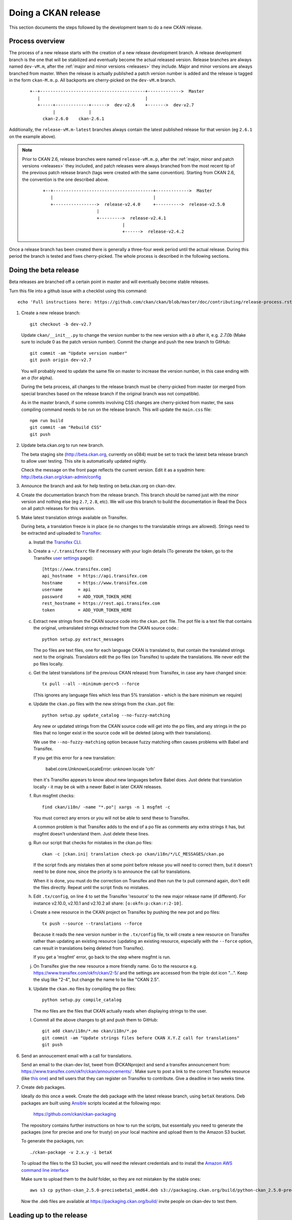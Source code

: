 ====================
Doing a CKAN release
====================

This section documents the steps followed by the development team to do a
new CKAN release.

.. seealso::

   :doc:`/maintaining/upgrading/index`
     An overview of the different kinds of CKAN release, and the process for
     upgrading a CKAN site to a new version.

----------------
Process overview
----------------

.. versionchanged:: 2.6

The process of a new release starts with the creation of a new release development branch.
A release development branch is the one that will be stabilized and eventually become the actual
released version. Release branches are always named ``dev-vM.m``, after the
:ref:`major and minor versions <releases>` they include. Major and minor versions are
always branched from master. When the release is actually published a patch version number is added
and the release is tagged in the form ``ckan-M.m.p``. All backports are cherry-picked on the ``dev-vM.m`` branch.


 ::

     +--+-----------------------------------------+------------->  Master
        |                                         |
        +-----+-------------+------>  dev-v2.6    +------->  dev-v2.7
              |             |
          ckan-2.6.0    ckan-2.6.1


Additionally, the ``release-vM.m-latest`` branches always contain the latest
published release for that version (eg ``2.6.1`` on the example above).


.. note::

    Prior to CKAN 2.6, release branches were named ``release-vM.m.p``, after the
    :ref:`major, minor and patch versions <releases>` they included, and patch releases
    were always branched from the most recent tip of the previous patch release branch
    (tags were created with the same convention).
    Starting from CKAN 2.6, the convention is the one described above.

     ::

         +--+---------------------------------------+------------->  Master
            |                                       |
            +----------------->  release-v2.4.0     +---------->  release-v2.5.0
                              |
                              +--------->  release-v2.4.1
                                        |
                                        +------>  release-v2.4.2

Once a release branch has been created there is generally a three-four week period until
the actual release. During this period the branch is tested and fixes cherry-picked. The whole
process is described in the following sections.


.. _beta-release:

----------------------
Doing the beta release
----------------------

Beta releases are branched off a certain point in master and will eventually
become stable releases.

Turn this file into a github issue with a checklist using this command::

   echo 'Full instructions here: https://github.com/ckan/ckan/blob/master/doc/contributing/release-process.rst'; egrep '^(\#\.|Doing|Leading|Preparing)' doc/contributing/release-process.rst | sed 's/^\([^#]\)/\n## \1/g' | sed 's/\#\./* [ ]/g' |sed 's/::/./g'

#. Create a new release branch::

        git checkout -b dev-v2.7

   Update ``ckan/__init__.py`` to change the version number to the new version
   with a *b* after it, e.g. *2.7.0b* (Make sure to include 0 as the patch version number).
   Commit the change and push the new branch to GitHub::

        git commit -am "Update version number"
        git push origin dev-v2.7

   You will probably need to update the same file on master to increase the
   version number, in this case ending with an *a* (for alpha).

   During the beta process, all changes to the release branch must be
   cherry-picked from master (or merged from special branches based on the
   release branch if the original branch was not compatible).

   As in the master branch, if some commits involving CSS changes are
   cherry-picked from master, the sass compiling command needs to be run on
   the release branch. This will update the ``main.css`` file::

        npm run build
        git commit -am "Rebuild CSS"
        git push

#. Update beta.ckan.org to run new branch.

   The beta staging site
   (http://beta.ckan.org, currently on s084) must be set to track the latest beta
   release branch to allow user testing. This site is automatically updated nightly.

   Check the message on the front page reflects the current version. Edit it as
   a syadmin here: http://beta.ckan.org/ckan-admin/config

#. Announce the branch and ask for help testing on beta.ckan.org on ckan-dev.

#. Create the documentation branch from the release branch. This branch should be named
   just with the minor version and nothing else (eg ``2.7``, ``2.8``, etc). We will use
   this branch to build the documentation in Read the Docs on all patch releases for
   this version.

#. Make latest translation strings available on Transifex.

   During beta, a translation freeze is in place (ie no changes to the translatable
   strings are allowed). Strings need to be extracted and uploaded to
   Transifex_:

   a. Install the `Transifex CLI <https://developers.transifex.com/docs/cli#installation>`_.

   b. Create a ``~/.transifexrc`` file if necessary with your login details
      (To generate the token, go to the Transifex `user settings <https://www.transifex.com/user/settings/api/>`_ page)::

         [https://www.transifex.com]
         api_hostname  = https://api.transifex.com
         hostname      = https://www.transifex.com
         username      = api
         password      = ADD_YOUR_TOKEN_HERE
         rest_hostname = https://rest.api.transifex.com
         token         = ADD_YOUR_TOKEN_HERE

   c. Extract new strings from the CKAN source code into the ``ckan.pot``
      file. The pot file is a text file that contains the original,
      untranslated strings extracted from the CKAN source code.::

        python setup.py extract_messages

      The po files are text files, one for each language CKAN is translated to,
      that contain the translated strings next to the originals. Translators edit
      the po files (on Transifex) to update the translations. We never edit the
      po files locally.

   c. Get the latest translations (of the previous CKAN release) from
      Transifex, in case any have changed since::

        tx pull --all --minimum-perc=5 --force

      (This ignores any language files which less than 5% translation - which
      is the bare minimum we require)

   e. Update the ``ckan.po`` files with the new strings from the ``ckan.pot`` file::

        python setup.py update_catalog --no-fuzzy-matching

      Any new or updated strings from the CKAN source code will get into the po
      files, and any strings in the po files that no longer exist in the source
      code will be deleted (along with their translations).

      We use the ``--no-fuzzy-matching`` option because fuzzy matching often
      causes problems with Babel and Transifex.

      If you get this error for a new translation:

          babel.core.UnknownLocaleError: unknown locale 'crh'

      then it's Transifex appears to know about new languages before Babel
      does. Just delete that translation locally - it may be ok with a newer Babel in
      later CKAN releases.

   f. Run msgfmt checks::

          find ckan/i18n/ -name "*.po"| xargs -n 1 msgfmt -c

      You must correct any errors or you will not be able to send these to Transifex.

      A common problem is that Transifex adds to the end of a po file as
      comments any extra strings it has, but msgfmt doesn't understand them. Just
      delete these lines.

   g. Run our script that checks for mistakes in the ckan.po files::

        ckan -c |ckan.ini| translation check-po ckan/i18n/*/LC_MESSAGES/ckan.po

      If the script finds any mistakes then at some point before release you
      will need to correct them, but it doesn't need to be done now, since the priority
      is to announce the call for translations.

      When it is done, you must do the correction on Transifex and then run
      the tx pull command again, don't edit the files directly. Repeat until the
      script finds no mistakes.

   h. Edit ``.tx/config``, on line 4 to set the Transifex 'resource' to the new
      major release name (if different). For instance v2.10.0, v2.10.1 and v2.10.2
      all share: ``[o:okfn:p:ckan:r:2-10]``.

   i. Create a new resource in the CKAN project on Transifex by pushing the new
      pot and po files::

        tx push --source --translations --force

      Because it reads the new version number in the ``.tx/config`` file, tx will
      create a new resource on Transifex rather than updating an existing
      resource (updating an existing resource, especially with the ``--force``
      option, can result in translations being deleted from Transifex).

      If you get a 'msgfmt' error, go back to the step where msgfmt is run.

   j. On Transifex give the new resource a more friendly name. Go to the
      resource e.g. https://www.transifex.com/okfn/ckan/2-5/ and the settings are
      accessed from the triple dot icon "...". Keep the slug like "2-4", but change
      the name to be like "CKAN 2.5".

   k. Update the ``ckan.mo`` files by compiling the po files::

        python setup.py compile_catalog

      The mo files are the files that CKAN actually reads when displaying
      strings to the user.

   l. Commit all the above changes to git and push them to GitHub::

        git add ckan/i18n/*.mo ckan/i18n/*.po
        git commit -am "Update strings files before CKAN X.Y.Z call for translations"
        git push

#. Send an annoucement email with a call for translations.

   Send an email to the ckan-dev list, tweet from @CKANproject and send a
   transifex announcement from: https://www.transifex.com/okfn/ckan/announcements/
   . Make sure to post a link to the correct Transifex resource (like `this one
   <https://www.transifex.com/okfn/ckan/2-5/>`_) and tell users that they can
   register on Transifex to contribute. Give a deadline in two weeks time.

#. Create deb packages.

   Ideally do this once a week. Create the deb package with the latest release
   branch, using ``betaX`` iterations. Deb packages are built using Ansible_
   scripts located at the following repo:

       https://github.com/ckan/ckan-packaging

   The repository contains further instructions on how to run the scripts, but
   essentially you need to generate the packages (one for precise and one for
   trusty) on your local machine and upload them to the Amazon S3 bucket.

   To generate the packages, run::

     ./ckan-package -v 2.x.y -i betaX

   To upload the files to the S3 bucket, you will need the relevant credentials and
   to install the `Amazon AWS command line interface <http://docs.aws.amazon.com/cli/latest/userguide/installing.html>`_

   Make sure to upload them to the `build` folder, so they are not mistaken by
   the stable ones::

     aws s3 cp python-ckan_2.5.0-precisebeta1_amd64.deb s3://packaging.ckan.org/build/python-ckan_2.5.0-precisebeta1_amd64.deb

   Now the .deb files are available at https://packaging.ckan.org/build/ invite
   people on ckan-dev to test them.

-------------------------
Leading up to the release
-------------------------

#. Update the CHANGELOG.txt with the new version changes.

   * Check that all merged PRs have corresponding fragment inside ``changes/``
     folder. Name of every fragment is following format ``{issue
     number}.{fragment type}``, where *issue number* is GitHub issue id and
     *fragment type* is one of *migration*, *removal*, *bugfix* or *misc*
     depending on change introduced by PR. Missing fragments can be created
     using `towncrier create --edit {issue number}.{fragment type}` command.
     The following gist has a script that uses the GitHub API to aid in getting
     the merged issues between releases:

        https://gist.github.com/amercader/4ec55774b9a625e815bf

     But dread found changed the first step slightly to get it to work::

        git log --pretty=format:%s --reverse --no-merges release-v2.4.2...release-v2.5.0 -- | grep -Pzo "^\[#\K[0-9]+" | sort -u -n > issues_2.5.txt

     When all fragments are ready, make a test build::

        towncrier build --draft

     And check output. If no problems identified, compile updated
     changelog::

        towncrier build --yes

     You'll be asked, whether it's ok to remove source fragments. Feel
     free to answer "yes" - all changes will be automatically inserted
     into changelog, so there is no sense in keeping those
     files. Don't forget to commit changes afterwards.

#. A week before the translations will be closed send a reminder email.

#. Once the translations are closed, sync them from Transifex.

   Pull the updated strings from Transifex::

        tx pull --all --minimum-perc=5 --force

   Check and compile them as before::

        ckan -c |ckan.ini| translation check-po ckan/i18n/*/LC_MESSAGES/ckan.po
        python setup.py compile_catalog

    The compilation shows the translation percentage. Compare this with the new
    languages directories added to ckan/i18n::

        git status

   ``git add`` any new ones. (If all is well, you won't see any that are under
   5% translated.)

   Now push::

        git commit -am "Update translations from Transifex"
        git push

#. A week before the actual release, announce the upcoming release(s).

   Send an email to the
   `ckan-announce mailing list <https://groups.google.com/a/ckan.org/g/ckan-announce>`_,
   so CKAN instance maintainers can be aware of the upcoming releases. List any
   patch releases that will be also available. Here's an `example
   <https://groups.google.com/a/ckan.org/g/ckan-announce/c/BcDR7Guzb44>`_ email.

-----------------------
Doing the final release
-----------------------

Once the release branch has been thoroughly tested and is stable we can do
a release.

#. Run the most thorough tests::

        pytest --ckan-ini=test-core.ini ckan/tests

#. Review the CHANGELOG to check it is complete.

#. Check that the docs compile correctly::

        rm build/sphinx -rf
        sphinx-build doc build/sphinx

#. Remove the beta letter in the version number.

   The version number is in ``ckan/__init__.py``
   (eg 2.5.0b -> 2.5.0) and commit the change::

        git commit -am "Update version number for release X.Y.Z"

#. Tag the repository with the version number.

   Make sure to push it to GitHub afterwards::

        git tag -a -m '[release]: Release tag' ckan-X.Y.Z
        git push --tags

#. Create and deploy the final deb package.

   Move it to the root of the
   `publicly accessible folder <https://packaging.ckan.org/>`_ of
   the packaging server from the `/build` folder.

   Make sure to rename it so it follows the deb packages name convention::

    python-ckan_Major.minor_amd64.deb

   Note that we drop any patch version or iteration from the package name.

#. Upload the release to PyPI::

        python -m build
        twine check dist/*
        twine upload dist/*


   You will need a PyPI account with admin permissions on the ckan package,
   and your credentials should be defined on a ``~/.pypirc`` file such as::

        [distutils]
        index-servers =
          pypi

        [pypi]
        username: __token__
        password: <token>

   For more info, see
   `here <https://packaging.python.org/en/latest/specifications/pypirc/>`_

   If you upload a bad package, then you can remove it from PyPI however you
   must use a new version number next time.

#. Build new Docker images for the new version in the following repos:

   * `ckan/ckan-docker-base <https://github.com/ckan/ckan-docker-base>`_ -> ``ckan/ckan-base:{Major:minor}`` and ``ckan/ckan-dev:{Major:minor}``
   * `ckan/ckan-solr <https://github.com/ckan/ckan-solr>`_ -> ``ckan/ckan-solr:{Major:minor}-solr{solr-version}``
   * `ckan/ckan-postgres-dev <https://github.com/ckan/ckan-postgres-dev>`_ -> ``ckan/ckan-postgres-dev:{Major:minor}``

#. Enable the new version of the docs on Read the Docs.

   (You will need an admin account.)

   a. Make sure the documentation branch is up to date with the latest changes in the
      corresponding ``dev-vX.Y`` branch.

   b. If this is the first time a minor version is released, go to the
      `Read The Docs versions page <https://readthedocs.org/projects/ckan/versions/>`_
      and make the relevant release 'active' (make sure to use the documentation branch, ie X.Y,
      not the development branch, ie dev-vX.Y).

   c. If it is the latest stable release, set it to be the Default Version and
      check it is displayed on http://docs.ckan.org.

#. Write a CKAN blog post and announce it to ckan-announce & ckan-dev & twitter.

   CKAN blog here: <http://ckan.org/wp-admin>`_

   * `Example blog <https://ckan.org/2021/02/10/new-patch-releases-available-upgrade-now-your-ckan-site/>`_
   * `Example email <https://groups.google.com/a/ckan.org/g/ckan-announce/c/BcDR7Guzb44>`_

   Tweet from @CKANproject

#. Cherry-pick the i18n changes from the release branch onto master.

   We don't generally merge or cherry-pick release branches into master, but
   the files in ckan/i18n are an exception. These files are only ever changed
   on release branches following the :ref:`beta-release` instructions above,
   and after a release has been finalized the changes need to be cherry-picked
   onto master.

   To find out what i18n commits there are on the release-v* branch that are
   not on master, do::

     git log master..dev-v* ckan/i18n

   Then ``checkout`` the master branch, do a ``git status`` and a ``git pull``
   to make sure you have the latest commits on master and no local changes.
   Then use ``git cherry-pick`` when on the master branch to cherry-pick these
   commits onto master. You should not get any merge conflicts. Run the
   ``check-po`` command again just to be safe, it should not report any
   problems. Run CKAN's tests, again just to be safe.  Then do ``git push
   origin master``.

------------------------
Preparing patch releases
------------------------

#. Announce the release date & time with a week's notice on ckan-announce.

   Often this will be part of the announcement of a CKAN major/minor release.
   But if patches go out separately then they will need their own announcement.

#. Update ``ckan/__init__.py`` with the incremented patch number e.g. `2.5.1` becomes `2.5.2`.
   Commit the change and push the new branch to GitHub::

        git commit -am "Update version number"
        git push origin release-v2.5.2

#. Backport PRs marked for backport using the :ref:`automated_backports` or manually if that fails.

#. Ask the tech team if there are security fixes or other fixes to include.

#. Update the CHANGELOG.

------------------------
Doing the patch releases
------------------------

#. Review the CHANGELOG to check it is complete.

#. Tag the repository with the version number.

   Make sure to push it to GitHub afterwards::

        git tag -a -m '[release]: Release tag' ckan-X.Y.Z
        git push --tags

#. Create and deploy the final deb package.

   Create using ckan-packaging checkout e.g.::

     ./ckan-package -v 2.5.2 -i 1

   Make sure to rename the deb files so it follows the deb packages name convention::

     python-ckan_Major.minor_amd64.deb

   Note that we drop the patch version and iteration number from the package name.

   Move it to the root of the
   `publicly accessible folder <https://packaging.ckan.org/>`_ of
   the packaging server from the `/build` folder, replacing the existing file
   for this minor version.

#. Upload the release to PyPI::

        python -m build
        twine check dist/*
        twine upload dist/*

#. Make sure the documentation branch (``X.Y``) is up to date with the latest changes in the
   corresponding ``dev-vX.Y`` branch.

#. Write a CKAN blog post and announce it to ckan-announce & ckan-dev & twitter.

   Often this will be part of the announcement of a CKAN major/minor release.
   But if patches go out separately then they will need their own announcement.

.. _Transifex: https://www.transifex.com/projects/p/ckan
.. _`Read The Docs`: http://readthedocs.org/dashboard/ckan/versions/
.. _labels: https://github.com/ckan/ckan/labels
.. _Ansible: http://ansible.com/
